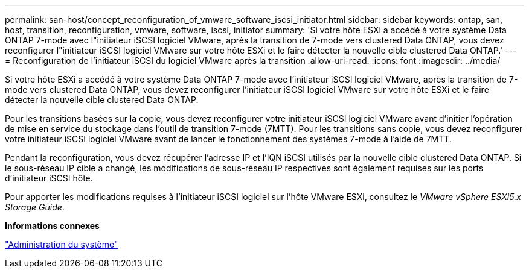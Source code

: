 ---
permalink: san-host/concept_reconfiguration_of_vmware_software_iscsi_initiator.html 
sidebar: sidebar 
keywords: ontap, san, host, transition, reconfiguration, vmware, software, iscsi, initiator 
summary: 'Si votre hôte ESXi a accédé à votre système Data ONTAP 7-mode avec l"initiateur iSCSI logiciel VMware, après la transition de 7-mode vers clustered Data ONTAP, vous devez reconfigurer l"initiateur iSCSI logiciel VMware sur votre hôte ESXi et le faire détecter la nouvelle cible clustered Data ONTAP.' 
---
= Reconfiguration de l'initiateur iSCSI du logiciel VMware après la transition
:allow-uri-read: 
:icons: font
:imagesdir: ../media/


[role="lead"]
Si votre hôte ESXi a accédé à votre système Data ONTAP 7-mode avec l'initiateur iSCSI logiciel VMware, après la transition de 7-mode vers clustered Data ONTAP, vous devez reconfigurer l'initiateur iSCSI logiciel VMware sur votre hôte ESXi et le faire détecter la nouvelle cible clustered Data ONTAP.

Pour les transitions basées sur la copie, vous devez reconfigurer votre initiateur iSCSI logiciel VMware avant d'initier l'opération de mise en service du stockage dans l'outil de transition 7-mode (7MTT). Pour les transitions sans copie, vous devez reconfigurer votre initiateur iSCSI logiciel VMware avant de lancer le fonctionnement des systèmes 7-mode à l'aide de 7MTT.

Pendant la reconfiguration, vous devez récupérer l'adresse IP et l'IQN iSCSI utilisés par la nouvelle cible clustered Data ONTAP. Si le sous-réseau IP cible a changé, les modifications de sous-réseau IP respectives sont également requises sur les ports d'initiateur iSCSI hôte.

Pour apporter les modifications requises à l'initiateur iSCSI logiciel sur l'hôte VMware ESXi, consultez le _VMware vSphere ESXi5.x Storage Guide_.

*Informations connexes*

https://docs.netapp.com/ontap-9/topic/com.netapp.doc.dot-cm-sag/home.html["Administration du système"]
